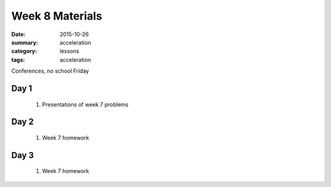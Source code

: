 Week 8 Materials  
################

:date: 2015-10-26
:summary: acceleration 
:category: lessons
:tags: acceleration

Conferences, no school Friday


=====
Day 1
=====

 1. Presentations of week 7 problems

=====
Day 2
=====

 1. Week 7 homework 

=====
Day 3
=====

 1. Week 7 homework


   
